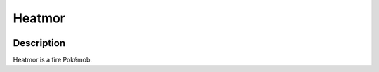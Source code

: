 .. heatmor:

Heatmor
--------

.. image:: ../../_images/pokemobs/gen_5/entity_icon/textures/heatmor.png
    :width: 400
    :alt: Heatmor
.. image:: ../../_images/pokemobs/gen_5/entity_icon/textures/heatmors.png
    :width: 400
    :alt: Heatmor


Description
============
| Heatmor is a fire Pokémob.